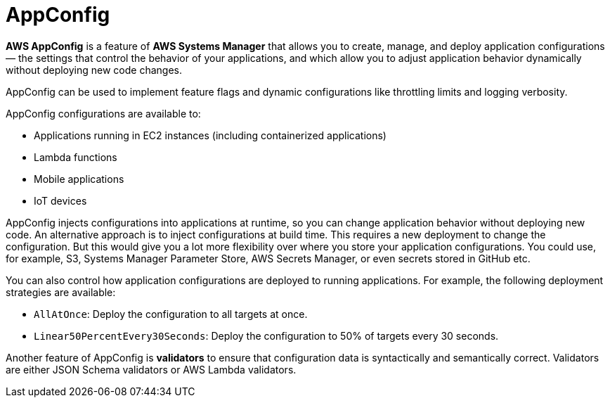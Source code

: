 = AppConfig

*AWS AppConfig* is a feature of *AWS Systems Manager* that allows you to create, manage, and deploy application configurations — the settings that control the behavior of your applications, and which allow you to adjust application behavior dynamically without deploying new code changes.

AppConfig can be used to implement feature flags and dynamic configurations like throttling limits and logging verbosity.

AppConfig configurations are available to:

* Applications running in EC2 instances (including containerized applications)
* Lambda functions
* Mobile applications
* IoT devices

AppConfig injects configurations into applications at runtime, so you can change application behavior without deploying new code. An alternative approach is to inject configurations at build time. This requires a new deployment to change the configuration. But this would give you a lot more flexibility over where you store your application configurations. You could use, for example, S3, Systems Manager Parameter Store, AWS Secrets Manager, or even secrets stored in GitHub etc.

You can also control how application configurations are deployed to running applications. For example, the following deployment strategies are available:

* `AllAtOnce`: Deploy the configuration to all targets at once.
* `Linear50PercentEvery30Seconds`: Deploy the configuration to 50% of targets every 30 seconds.

Another feature of AppConfig is *validators* to ensure that configuration data is syntactically and semantically correct. Validators are either JSON Schema validators or AWS Lambda validators.
